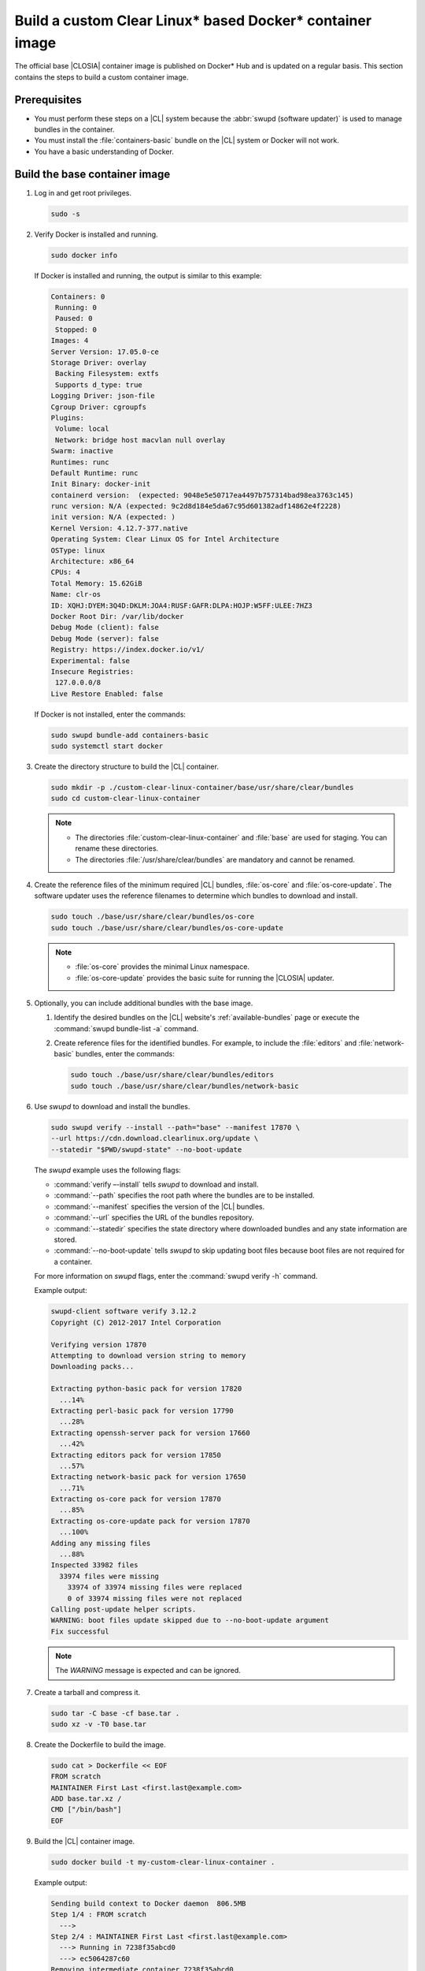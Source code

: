 .. _custom-clear-container:

Build a custom Clear Linux\* based Docker\* container image
###########################################################

The official base |CLOSIA| container image is published on Docker\* Hub and is
updated on a regular basis. This section contains the steps to build a custom
container image.

Prerequisites
*************

* You must perform these steps on a |CL| system because the
  :abbr:`swupd (software updater)` is used to manage bundles in the
  container.
* You must install the :file:`containers-basic` bundle on the |CL| system
  or Docker will not work.
* You have a basic understanding of Docker.

Build the base container image
******************************

#. Log in and get root privileges.

   .. code-block:: bash

      sudo -s

#. Verify Docker is installed and running.

   .. code-block:: bash

      sudo docker info

   If Docker is installed and running, the output is similar to
   this example:

   .. code-block:: console

      Containers: 0
       Running: 0
       Paused: 0
       Stopped: 0
      Images: 4
      Server Version: 17.05.0-ce
      Storage Driver: overlay
       Backing Filesystem: extfs
       Supports d_type: true
      Logging Driver: json-file
      Cgroup Driver: cgroupfs
      Plugins:
       Volume: local
       Network: bridge host macvlan null overlay
      Swarm: inactive
      Runtimes: runc
      Default Runtime: runc
      Init Binary: docker-init
      containerd version:  (expected: 9048e5e50717ea4497b757314bad98ea3763c145)
      runc version: N/A (expected: 9c2d8d184e5da67c95d601382adf14862e4f2228)
      init version: N/A (expected: )
      Kernel Version: 4.12.7-377.native
      Operating System: Clear Linux OS for Intel Architecture
      OSType: linux
      Architecture: x86_64
      CPUs: 4
      Total Memory: 15.62GiB
      Name: clr-os
      ID: XQHJ:DYEM:3Q4D:DKLM:JOA4:RUSF:GAFR:DLPA:HOJP:W5FF:ULEE:7HZ3
      Docker Root Dir: /var/lib/docker
      Debug Mode (client): false
      Debug Mode (server): false
      Registry: https://index.docker.io/v1/
      Experimental: false
      Insecure Registries:
       127.0.0.0/8
      Live Restore Enabled: false

   If Docker is not installed, enter the commands:

   .. code-block:: bash

      sudo swupd bundle-add containers-basic
      sudo systemctl start docker

#. Create the directory structure to build the |CL| container.

   .. code-block:: bash

      sudo mkdir -p ./custom-clear-linux-container/base/usr/share/clear/bundles
      sudo cd custom-clear-linux-container

   .. note::

      * The directories :file:`custom-clear-linux-container` and
        :file:`base` are used for staging. You can rename these directories.

      * The directories :file:`/usr/share/clear/bundles` are mandatory and
        cannot be renamed.

#.  Create the reference files of the minimum required |CL| bundles,
    :file:`os-core` and :file:`os-core-update`. The software updater
    uses the reference filenames to determine which bundles to download and
    install.


    ..  code-block:: bash

        sudo touch ./base/usr/share/clear/bundles/os-core
        sudo touch ./base/usr/share/clear/bundles/os-core-update

    ..  note::

        * :file:`os-core` provides the minimal Linux namespace.
        * :file:`os-core-update` provides the basic suite for running the |CLOSIA|
          updater.

#. Optionally, you can include additional bundles with the base image.

   #. Identify the desired bundles on the |CL| website's
      :ref:`available-bundles` page or execute the
      :command:`swupd bundle-list -a` command.

   #. Create reference files for the identified bundles. For example,
      to include the :file:`editors` and :file:`network-basic` bundles,
      enter the commands:

      .. code-block:: bash

         sudo touch ./base/usr/share/clear/bundles/editors
         sudo touch ./base/usr/share/clear/bundles/network-basic

#. Use `swupd` to download and install the bundles.

   .. code-block:: bash

      sudo swupd verify --install --path="base" --manifest 17870 \
      --url https://cdn.download.clearlinux.org/update \
      --statedir "$PWD/swupd-state" --no-boot-update


   The `swupd` example uses the following flags:

   * :command:`verify –-install` tells `swupd` to download and install.
   * :command:`--path` specifies the root path where the bundles are to be
     installed.
   * :command:`--manifest` specifies the version of the |CL| bundles.
   * :command:`--url` specifies the URL of the bundles repository.
   * :command:`--statedir` specifies the state directory where downloaded bundles
     and any state information are stored.
   * :command:`--no-boot-update` tells `swupd` to skip updating boot files because
     boot files are not required for a container.

   For more information on `swupd` flags, enter the :command:`swupd verify -h`
   command.

   Example output:

   .. code-block:: console

      swupd-client software verify 3.12.2
      Copyright (C) 2012-2017 Intel Corporation

      Verifying version 17870
      Attempting to download version string to memory
      Downloading packs...

      Extracting python-basic pack for version 17820
        ...14%
      Extracting perl-basic pack for version 17790
        ...28%
      Extracting openssh-server pack for version 17660
        ...42%
      Extracting editors pack for version 17850
        ...57%
      Extracting network-basic pack for version 17650
        ...71%
      Extracting os-core pack for version 17870
        ...85%
      Extracting os-core-update pack for version 17870
        ...100%
      Adding any missing files
        ...88%
      Inspected 33982 files
        33974 files were missing
          33974 of 33974 missing files were replaced
          0 of 33974 missing files were not replaced
      Calling post-update helper scripts.
      WARNING: boot files update skipped due to --no-boot-update argument
      Fix successful

   .. note::

      The `WARNING` message is expected and can be ignored.

#. Create a tarball and compress it.

   .. code-block:: bash

      sudo tar -C base -cf base.tar .
      sudo xz -v -T0 base.tar

#. Create the Dockerfile to build the image.

   .. code-block:: bash

      sudo cat > Dockerfile << EOF
      FROM scratch
      MAINTAINER First Last <first.last@example.com>
      ADD base.tar.xz /
      CMD ["/bin/bash"]
      EOF

#. Build the |CL| container image.

   .. code-block:: bash

      sudo docker build -t my-custom-clear-linux-container .

   Example output:

   .. code-block:: console

      Sending build context to Docker daemon  806.5MB
      Step 1/4 : FROM scratch
        --->
      Step 2/4 : MAINTAINER First Last <first.last@example.com>
        ---> Running in 7238f35abcd0
        ---> ec5064287c60
      Removing intermediate container 7238f35abcd0
      Step 3/4 : ADD base.tar.xz /
        ---> 2723b7d20716
      Removing intermediate container 16e3ed0df8da
      Step 4/4 : CMD /bin/bash
        ---> Running in efa893350647
        ---> 5414c3a12993
      Removing intermediate container efa893350647
      Successfully built 5414c3a12993
      Successfully tagged my-custom-clear-linux-container:latest

#. List the newly created |CL| container image.

   .. code-block:: bash

      sudo docker images

   Example output:

   .. code-block:: console

      REPOSITORY                        TAG                 IMAGE ID            CREATED              SIZE
      my-custom-clear-linux-container   latest              5414c3a12993        About a minute ago   616MB

#. Launch the built |CL| container.

   .. code-block:: bash

      sudo docker run -it my-custom-clear-linux-container

Manage bundles in a container
*****************************

You can add and remove bundles from a |CL| container using the
:command:`RUN swupd` command in the Dockerfile.

Add a bundle
============

This example Dockerfile adds the :file:`pxe-server` bundle to an existing |CL|
Docker image:

.. code-block:: bash

   sudo cat > Dockerfile << EOF
   FROM my-customer-clear-linux-container
   MAINTAINER First Last <first.last@example.com>
   RUN swupd bundle-add pxe-server
   CMD ["/bin/bash/bash"]
   EOF

Example output:

.. code-block:: console

   sudo docker build -t my-clearlinux-with-pxe-server-bundle .

   Sending build context to Docker daemon  806.5MB
   Step 1/4 : FROM my-custom-clear-linux-container
    ---> 5414c3a12993
   Step 2/4 : MAINTAINER First Last <first.last@example.com>
    ---> Running in 19b4411cf4bd
    ---> 08d400baffde
   Removing intermediate container 19b4411cf4bd
   Step 3/4 : RUN swupd bundle-add pxe-server
    ---> Running in 3e634d6e0792
   swupd-client bundle adder 3.12.2
      Copyright (C) 2012-2017 Intel Corporation

   Attempting to download version string to memory
   Downloading packs...

   Extracting pxe-server pack for version 17820
   .
   Installing bundle(s) files...
   ..............................................................................
   ..............................................................................
   ..............................................................................
   ..............................................................................
   ..............................................................................
   ..............................................................................
   Calling post-update helper scripts.
   WARNING: systemctl not operable, unable to run systemd update triggers
   Bundle(s) installation done.
    ---> 8ead5f2c0c33
   Removing intermediate container 3e634d6e0792
   Step 4/4 : CMD /bin/bash
    ---> Running in 0ceae320279b
    ---> dcd9adb40611
   Removing intermediate container 0ceae320279b
   Successfully built dcd9adb40611
   Successfully tagged my-clearlinux-with-pxe-server-bundle:latest

.. note::

   The `WARNING` message can be ignored because systemd does not run inside
   a container.

Remove a bundle
===============

This example Dockerfile removes the :file:`pxe-server` bundle from an existing
|CL| Docker image:

.. code-block:: bash

   sudo cat > Dockerfile << EOF
   FROM my-clearlinux-with-pxe-server-bundle
   MAINTAINER First Last <first.last@example.com>
   RUN swupd bundle-remove pxe-server
   CMD ["/bin/bash/bash"]
   EOF

Example output:

.. code-block:: console

   sudo docker build -t my-clearlinux-remove-pxe-server-bundle .

   Sending build context to Docker daemon  806.5MB
   Step 1/4 : FROM my-clearlinux-with-pxe-server-bundle
    ---> dcd9adb40611
   Step 2/4 : MAINTAINER First Last <first.last@example.com>
    ---> Running in 71b60f15003e
    ---> 742192751c1a
   Removing intermediate container 71b60f15003e
   Step 3/4 : RUN swupd bundle-remove pxe-server
    ---> Running in ad28a3390ecc
   swupd-client bundle remover 3.12.2
      Copyright (C) 2012-2017 Intel Corporation

   Removing bundle: pxe-server
   Deleting bundle files...
   Total deleted files: 92
   Untracking bundle from system...
   Success: Bundle removed
   1 bundle(s) were removed successfully
    ---> d6ee7903e14d
   Removing intermediate container ad28a3390ecc
   Step 4/4 : CMD /bin/bash
    ---> Running in 7694989e97de
    ---> ec23189ef954
   Removing intermediate container 7694989e97de
   Successfully built ec23189ef954
   Successfully tagged my-clearlinux-remove-pxe-server-bundle:latest

For more details, refer to:

* :ref:`cc-getting-started`
* :ref:`architecture-overview`
